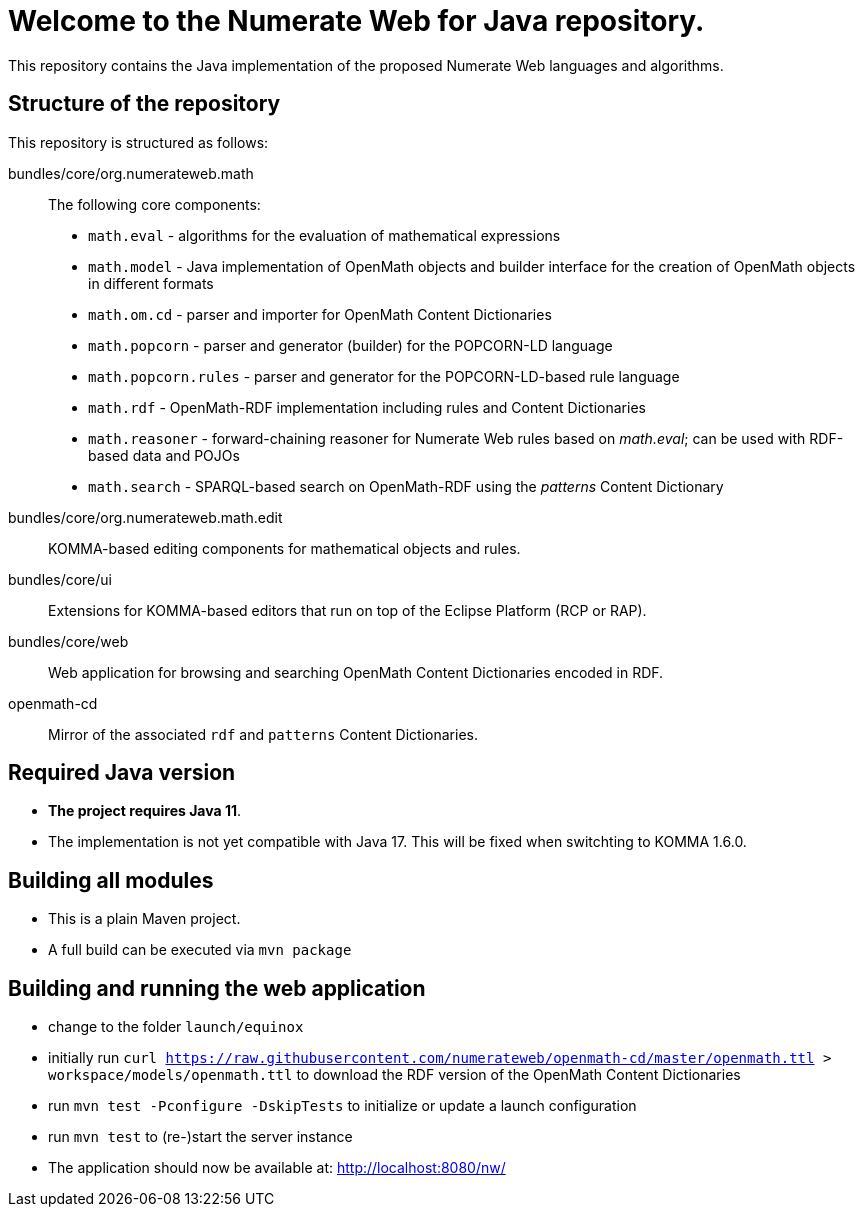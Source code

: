 = Welcome to the Numerate Web for Java repository.

This repository contains the Java implementation of the proposed Numerate Web languages and algorithms.

== Structure of the repository

This repository is structured as follows:

bundles/core/org.numerateweb.math:: The following core components:
  - `math.eval` - algorithms for the evaluation of mathematical expressions
  - `math.model` - Java implementation of OpenMath objects and builder interface for the creation of OpenMath objects in different formats
  - `math.om.cd` - parser and importer for OpenMath Content Dictionaries
  - `math.popcorn` - parser and generator (builder) for the POPCORN-LD language
  - `math.popcorn.rules` - parser and generator for the POPCORN-LD-based rule language
  - `math.rdf` - OpenMath-RDF implementation including rules and Content Dictionaries
  - `math.reasoner` - forward-chaining reasoner for Numerate Web rules based on _math.eval_; can be used with RDF-based data and POJOs
  - `math.search` - SPARQL-based search on OpenMath-RDF using the _patterns_ Content Dictionary
bundles/core/org.numerateweb.math.edit:: KOMMA-based editing components for mathematical objects and rules.
bundles/core/ui:: Extensions for KOMMA-based editors that run on top of the Eclipse Platform (RCP or RAP).
bundles/core/web:: Web application for browsing and searching OpenMath Content Dictionaries encoded in RDF.
openmath-cd:: Mirror of the associated `rdf` and `patterns` Content Dictionaries.

== Required Java version
- *The project requires Java 11*.
- The implementation is not yet compatible with Java 17. This will be fixed when switchting to KOMMA 1.6.0.

== Building all modules
- This is a plain Maven project.
- A full build can be executed via `mvn package`

== Building and running the web application
- change to the folder `launch/equinox`
- initially run `curl https://raw.githubusercontent.com/numerateweb/openmath-cd/master/openmath.ttl > workspace/models/openmath.ttl`
  to download the RDF version of the OpenMath Content Dictionaries
- run `mvn test -Pconfigure -DskipTests` to initialize or update a launch configuration
- run `mvn test` to (re-)start the server instance
- The application should now be available at: http://localhost:8080/nw/